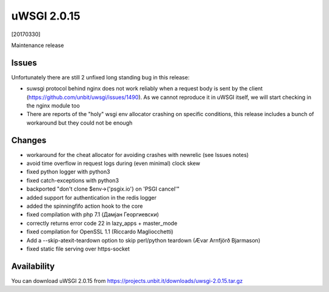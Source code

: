 uWSGI 2.0.15
============

[20170330]

Maintenance release

Issues
------

Unfortunately there are still 2 unfixed long standing bug in this release:

- suwsgi protocol behind nginx does not work reliably when a request body is sent by the client (https://github.com/unbit/uwsgi/issues/1490). As we cannot reproduce it in uWSGI itself, we will start checking in the nginx module too
- There are reports of the "holy" wsgi env allocator crashing on specific conditions, this release includes a bunch of workaround but they could not be enough

Changes
-------

- workaround for the cheat allocator for avoiding crashes with newrelic (see Issues notes)
- avoid time overflow in request logs during (even minimal) clock skew
- fixed python logger with python3
- fixed catch-exceptions with python3
- backported "don't clone $env->{'psgix.io'} on 'PSGI cancel'"
- added support for authentication in the redis logger
- added the spinningfifo action hook to the core
- fixed compilation with php 7.1 (Дамјан Георгиевски)
- correctly returns error code 22 in lazy_apps + master_mode
- fixed compilation for OpenSSL 1.1 (Riccardo Magliocchetti)
- Add a --skip-atexit-teardown option to skip perl/python teardown (Ævar Arnfjörð Bjarmason)
- fixed static file serving over https-socket

Availability
------------

You can download uWSGI 2.0.15 from https://projects.unbit.it/downloads/uwsgi-2.0.15.tar.gz
